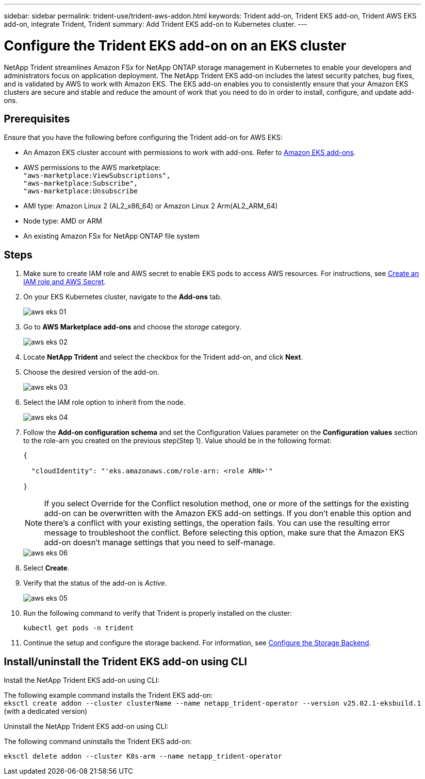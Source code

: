 ---
sidebar: sidebar
permalink: trident-use/trident-aws-addon.html
keywords: Trident add-on, Trident EKS add-on, Trident AWS EKS add-on, integrate Trident, Trident
summary: Add Trident EKS add-on to Kubernetes cluster.
---

= Configure the Trident EKS add-on on an EKS cluster
:hardbreaks:
:icons: font
:imagesdir: ../media/

[.lead]
NetApp Trident streamlines Amazon FSx for NetApp ONTAP storage management in Kubernetes to enable your developers and administrators focus on application deployment. The NetApp Trident EKS add-on includes the latest security patches, bug fixes, and is validated by AWS to work with Amazon EKS. The EKS add-on enables you to consistently ensure that your Amazon EKS clusters are secure and stable and reduce the amount of work that you need to do in order to install, configure, and update add-ons.

== Prerequisites
Ensure that you have the following before configuring the Trident add-on for AWS EKS:

* An Amazon EKS cluster account with permissions to work with add-ons. Refer to link:https://docs.aws.amazon.com/eks/latest/userguide/eks-add-ons.html[Amazon EKS add-ons^]. 
* AWS permissions to the AWS marketplace:
    `"aws-marketplace:ViewSubscriptions",
    "aws-marketplace:Subscribe",
    "aws-marketplace:Unsubscribe`
* AMI type: Amazon Linux 2 (AL2_x86_64) or	Amazon Linux 2  Arm(AL2_ARM_64)
* Node type: AMD or ARM
* An existing Amazon FSx for NetApp ONTAP file system

== Steps
. Make sure to create IAM role and AWS secret to enable EKS pods to access AWS resources. For instructions, see link:../trident-use/trident-fsx-iam-role.html[Create an IAM role and AWS Secret^].
. On your EKS Kubernetes cluster, navigate to the *Add-ons* tab.
+
image::../media/aws-eks-01.png[]
+
. Go to *AWS Marketplace add-ons* and choose the _storage_ category.
+
image::../media/aws-eks-02.png[]
+
. Locate *NetApp Trident* and select the checkbox for the Trident add-on, and click *Next*.
. Choose the desired version of the add-on.
+
image::../media/aws-eks-03.png[]
+
. Select the IAM role option to inherit from the node.
+
image::../media/aws-eks-04.png[]
+
. Follow the *Add-on configuration schema* and set the Configuration Values parameter on the *Configuration values* section to the role-arn you created on the previous step(Step 1). Value should be in the following format:
+
[source,JSON]
----
{

  "cloudIdentity": "'eks.amazonaws.com/role-arn: <role ARN>'"

}
----
NOTE: If you select Override for the Conflict resolution method, one or more of the settings for the existing add-on can be overwritten with the Amazon EKS add-on settings. If you don't enable this option and there's a conflict with your existing settings, the operation fails. You can use the resulting error message to troubleshoot the conflict. Before selecting this option, make sure that the Amazon EKS add-on doesn't manage settings that you need to self-manage.
+ 
image::../media/aws-eks-06.png[]
+
//// 
* Beginning with 25.02 release, Trident supports automatic backend configuration. Trident creates the backend and storage classes seamlessly after Trident installation. To enable automatic backend configuration, add the `ontapConfigurator` parameter and specify `authType`, `fsxnID`, and `protocols` in the Add-on configuration schema along with `cloudIdentity` during the installation.
+
[source,JSON]
----
"ontapConfigurator": {
        "enabled": true,
        "svms": [
          {
            "authType": "awsarn",
            "fsxnID": "fs-0dfeaa884a68b1cab",
            "protocols": [
              "nfs",
              "iscsi"
            ]
          }
        ]
      }}"

----
+
NOTE: To disable automatic backend configuration, upgrade the Trident release version and set the *ontapConfigurator* to *false*. 
////
. Select *Create*.
. Verify that the status of the add-on is _Active_.
+
image::../media/aws-eks-05.png[]
+
. Run the following command to verify that Trident is properly installed on the cluster: 
+
----
kubectl get pods -n trident
----
. Continue the setup and configure the storage backend. For information, see link:../trident-use/trident-fsx-storage-backend.html[Configure the Storage Backend^].

== Install/uninstall the Trident EKS add-on using CLI

.Install the  NetApp Trident EKS add-on using CLI:
The following example command installs the Trident EKS add-on:
`eksctl create addon --cluster clusterName --name netapp_trident-operator --version v25.02.1-eksbuild.1` (with a dedicated version)

.Uninstall the NetApp Trident EKS add-on using CLI:
The following command uninstalls the Trident EKS add-on:
----
eksctl delete addon --cluster K8s-arm --name netapp_trident-operator
----
